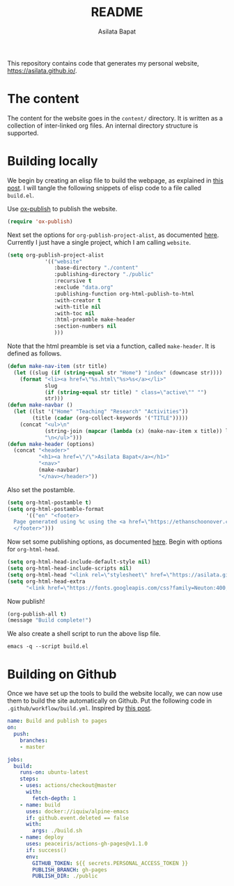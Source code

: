 #+title: README
#+author: Asilata Bapat
#+property: header-args :results silent

This repository contains code that generates my personal website, [[https://asilata.github.io/]].

* The content
The content for the website goes in the ~content/~ directory.
It is written as a collection of inter-linked org files.
An internal directory structure is supported.

* Building locally
We begin by creating an elisp file to build the webpage, as explained in [[https://systemcrafters.net/publishing-websites-with-org-mode/building-the-site/][this post]].
I will tangle the following snippets of elisp code to a file called ~build.el~.

Use [[https://orgmode.org/manual/Publishing.html][ox-publish]] to publish the website.
#+begin_src emacs-lisp :tangle "build.el"
  (require 'ox-publish)
#+end_src
Next set the options for ~org-publish-project-alist~, as documented [[https://orgmode.org/manual/Configuration.html][here]].
Currently I just have a single project, which I am calling ~website~.
#+begin_src emacs-lisp :tangle "build.el"
  (setq org-publish-project-alist
              '(("website"
                 :base-directory "./content"
                 :publishing-directory "./public"
                 :recursive t
                 :exclude "data.org"
                 :publishing-function org-html-publish-to-html
                 :with-creator t
                 :with-title nil
                 :with-toc nil
                 :html-preamble make-header
                 :section-numbers nil
                 )))
#+end_src
Note that the html preamble is set via a function, called ~make-header~.
It is defined as follows.
#+begin_src emacs-lisp :tangle "build.el"
  (defun make-nav-item (str title)
    (let ((slug (if (string-equal str "Home") "index" (downcase str))))
      (format "<li><a href=\"%s.html\"%s>%s</a></li>"
              slug
              (if (string-equal str title) " class=\"active\"" "")
              str)))
  (defun make-navbar ()
    (let ((lst '("Home" "Teaching" "Research" "Activities"))
          (title (cadar (org-collect-keywords '("TITLE")))))
      (concat "<ul>\n"
              (string-join (mapcar (lambda (x) (make-nav-item x title)) lst) "\n")
              "\n</ul>")))
  (defun make-header (options)
    (concat "<header>"
            "<h1><a href=\"/\">Asilata Bapat</a></h1>"
            "<nav>"
            (make-navbar)
            "</nav></header>"))  
#+end_src
Also set the postamble.    
#+begin_src emacs-lisp :tangle "build.el"
  (setq org-html-postamble t)
  (setq org-html-postamble-format
        '(("en" "<footer>
    Page generated using %c using the <a href=\"https://ethanschoonover.com/solarized/\">solarized</a> colour theme. Last modified on %C.
    </footer>")))
#+end_src
Now set some publishing options, as documented [[https://orgmode.org/manual/Publishing-options.html][here]].
Begin with options for ~org-html-head~.
#+begin_src emacs-lisp :tangle "build.el"
    (setq org-html-head-include-default-style nil)
    (setq org-html-head-include-scripts nil)
    (setq org-html-head "<link rel=\"stylesheet\" href=\"https://asilata.github.io/css/stylesheet.css\">")
    (setq org-html-head-extra
          "<link href=\"https://fonts.googleapis.com/css?family=Neuton:400,400i,700,700i\" rel=\"stylesheet\">")
#+end_src
Now publish!  
#+begin_src emacs-lisp :tangle "build.el"
  (org-publish-all t)
  (message "Build complete!")
#+end_src

We also create a shell script to run the above lisp file.
#+begin_src shell :tangle "build.sh" :shebang "#!/bin/bash"
  emacs -q --script build.el
#+end_src

* Building on Github
Once we have set up the tools to build the website locally, we can now use them to build the site automatically on Github.
Put the following code in ~.github/workflow/build.yml~.
Inspired by [[https://duncan.codes/posts/2019-09-03-migrating-from-jekyll-to-org/][this post]].
#+begin_src yaml :tangle ".github/workflow/build.yml" :mkdirp yes
  name: Build and publish to pages
  on:
    push:
      branches:
      - master
  
  jobs:
    build:
      runs-on: ubuntu-latest
      steps:
      - uses: actions/checkout@master
        with:
          fetch-depth: 1
      - name: build
        uses: docker://iquiw/alpine-emacs
        if: github.event.deleted == false
        with:
          args: ./build.sh
      - name: deploy
        uses: peaceiris/actions-gh-pages@v1.1.0
        if: success()
        env:
          GITHUB_TOKEN: ${{ secrets.PERSONAL_ACCESS_TOKEN }}
          PUBLISH_BRANCH: gh-pages
          PUBLISH_DIR: ./public
#+end_src

